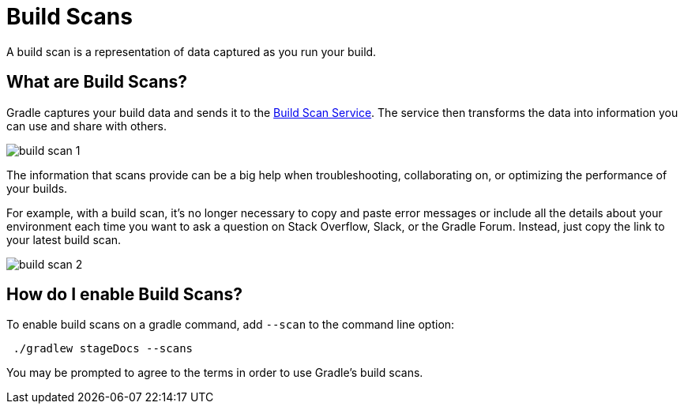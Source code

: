// Copyright 2023 the original author or authors.
//
// Licensed under the Apache License, Version 2.0 (the "License");
// you may not use this file except in compliance with the License.
// You may obtain a copy of the License at
//
//      http://www.apache.org/licenses/LICENSE-2.0
//
// Unless required by applicable law or agreed to in writing, software
// distributed under the License is distributed on an "AS IS" BASIS,
// WITHOUT WARRANTIES OR CONDITIONS OF ANY KIND, either express or implied.
// See the License for the specific language governing permissions and
// limitations under the License.

[[build_scans]]
= Build Scans

A build scan is a representation of data captured as you run your build.

== What are Build Scans?
Gradle captures your build data and sends it to the link:https://scans.gradle.com/[Build Scan Service].
The service then transforms the data into information you can use and share with others.

image::build-scan-1.png[]

The information that scans provide can be a big help when troubleshooting, collaborating on, or optimizing the performance of your builds.

For example, with a build scan, it’s no longer necessary to copy and paste error messages or include all the details about your environment each time you want to ask a question on Stack Overflow, Slack, or the Gradle Forum.
Instead, just copy the link to your latest build scan.

image::build-scan-2.png[]

== How do I enable Build Scans?

To enable build scans on a gradle command, add `--scan` to the command line option:

[source]
----
 ./gradlew stageDocs --scans
----

You may be prompted to agree to the terms in order to use Gradle's build scans.
